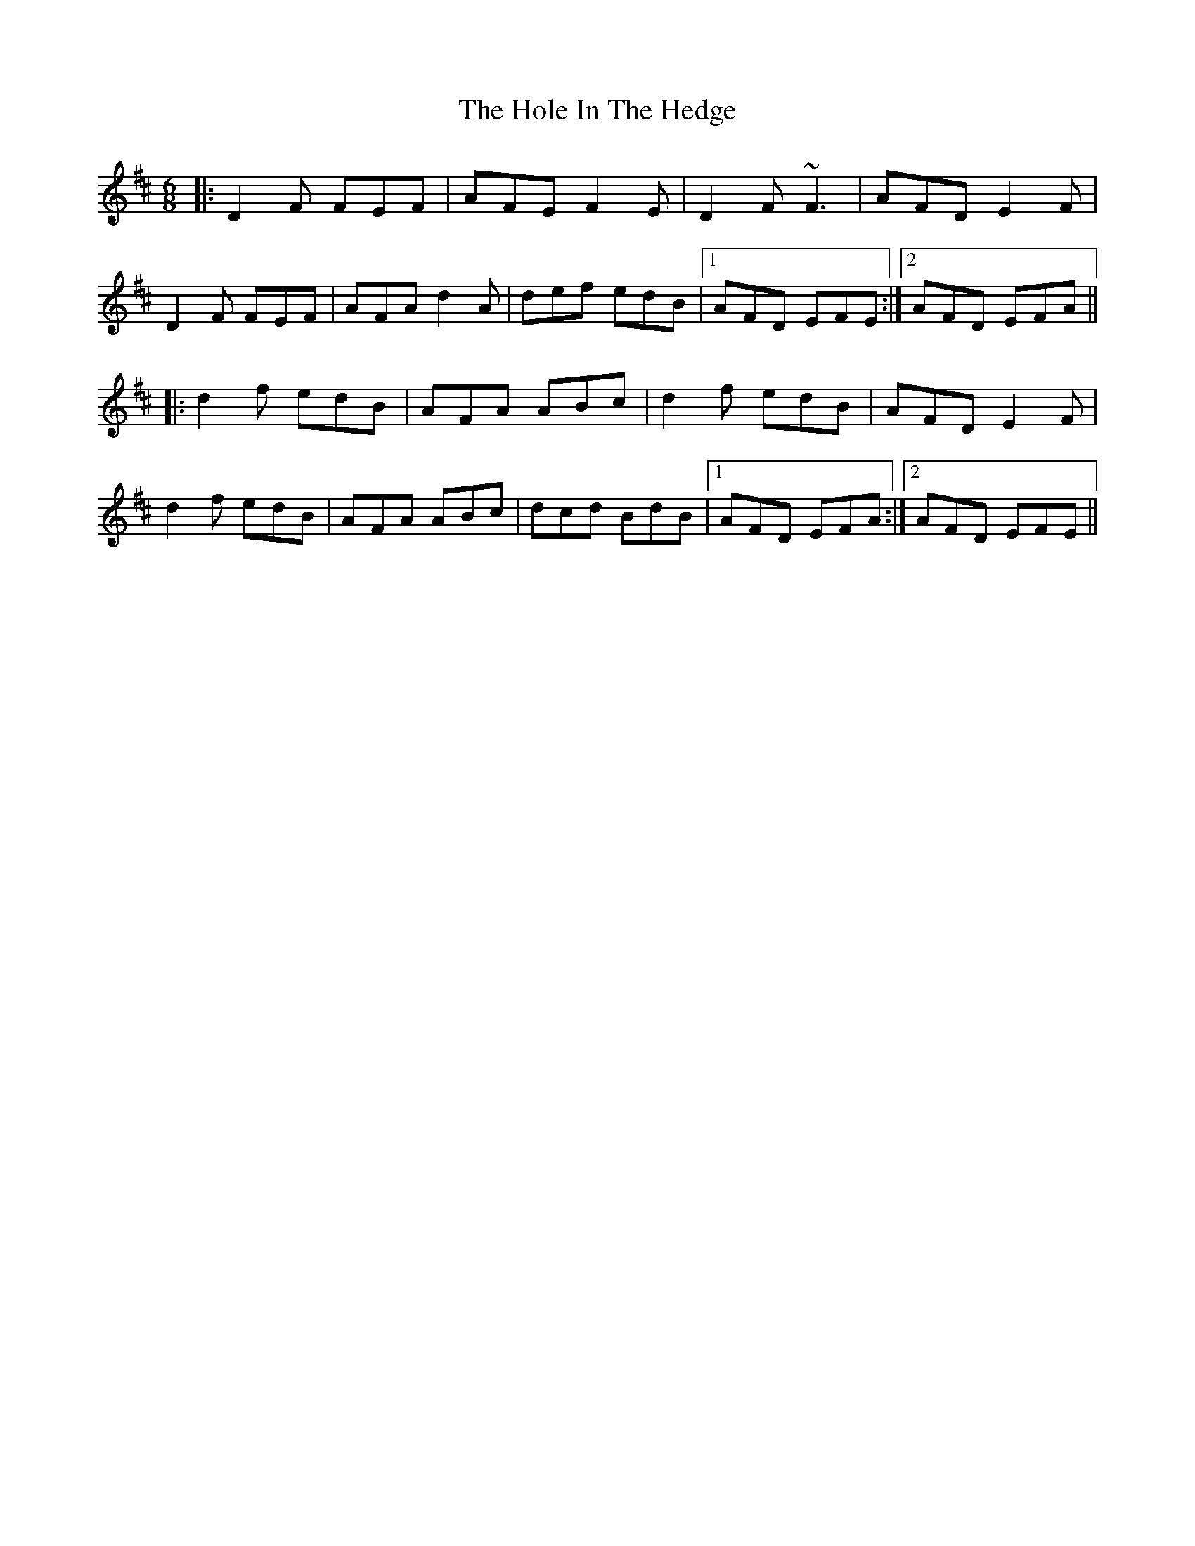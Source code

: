 X: 17636
T: Hole In The Hedge, The
R: jig
M: 6/8
K: Dmajor
|:D2 F FEF|AFE F2 E|D2 F ~F3|AFD E2 F|
D2 F FEF|AFA d2 A|def edB|1 AFD EFE:|2 AFD EFA||
|:d2 f edB|AFA ABc|d2 f edB|AFD E2 F|
d2 f edB|AFA ABc|dcd BdB|1 AFD EFA:|2 AFD EFE||

